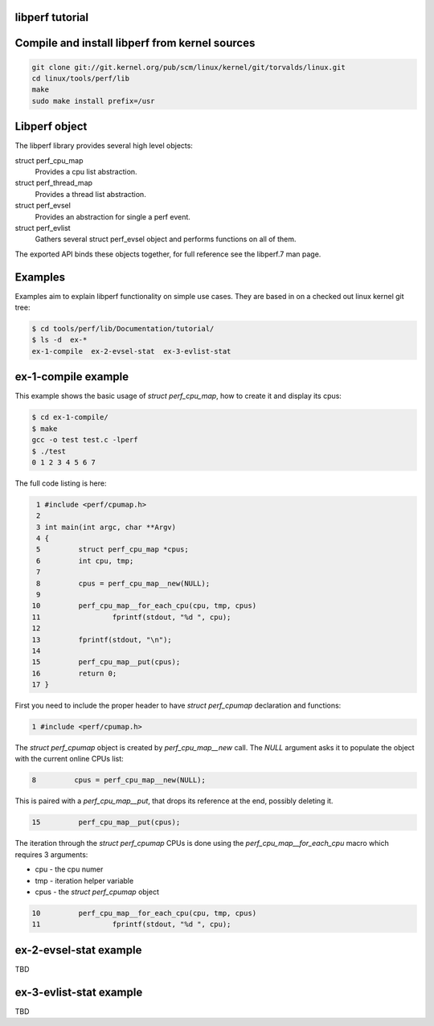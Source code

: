 .. SPDX-License-Identifier: (LGPL-2.1-only OR BSD-2-Clause)

libperf tutorial
================

Compile and install libperf from kernel sources
===============================================
.. code-block:: bash

  git clone git://git.kernel.org/pub/scm/linux/kernel/git/torvalds/linux.git
  cd linux/tools/perf/lib
  make
  sudo make install prefix=/usr

Libperf object
==============
The libperf library provides several high level objects:

struct perf_cpu_map
  Provides a cpu list abstraction.

struct perf_thread_map
  Provides a thread list abstraction.

struct perf_evsel
  Provides an abstraction for single a perf event.

struct perf_evlist
  Gathers several struct perf_evsel object and performs functions on all of them.

The exported API binds these objects together,
for full reference see the libperf.7 man page.

Examples
========
Examples aim to explain libperf functionality on simple use cases.
They are based in on a checked out linux kernel git tree:

.. code-block:: bash

  $ cd tools/perf/lib/Documentation/tutorial/
  $ ls -d  ex-*
  ex-1-compile  ex-2-evsel-stat  ex-3-evlist-stat

ex-1-compile example
====================
This example shows the basic usage of *struct perf_cpu_map*,
how to create it and display its cpus:

.. code-block:: bash

  $ cd ex-1-compile/
  $ make
  gcc -o test test.c -lperf
  $ ./test
  0 1 2 3 4 5 6 7


The full code listing is here:

.. code-block:: c

   1 #include <perf/cpumap.h>
   2
   3 int main(int argc, char **Argv)
   4 {
   5         struct perf_cpu_map *cpus;
   6         int cpu, tmp;
   7
   8         cpus = perf_cpu_map__new(NULL);
   9
  10         perf_cpu_map__for_each_cpu(cpu, tmp, cpus)
  11                 fprintf(stdout, "%d ", cpu);
  12
  13         fprintf(stdout, "\n");
  14
  15         perf_cpu_map__put(cpus);
  16         return 0;
  17 }


First you need to include the proper header to have *struct perf_cpumap*
declaration and functions:

.. code-block:: c

   1 #include <perf/cpumap.h>


The *struct perf_cpumap* object is created by *perf_cpu_map__new* call.
The *NULL* argument asks it to populate the object with the current online CPUs list:

.. code-block:: c

   8         cpus = perf_cpu_map__new(NULL);

This is paired with a *perf_cpu_map__put*, that drops its reference at the end, possibly deleting it.

.. code-block:: c

  15         perf_cpu_map__put(cpus);

The iteration through the *struct perf_cpumap* CPUs is done using the *perf_cpu_map__for_each_cpu*
macro which requires 3 arguments:

- cpu  - the cpu numer
- tmp  - iteration helper variable
- cpus - the *struct perf_cpumap* object

.. code-block:: c

  10         perf_cpu_map__for_each_cpu(cpu, tmp, cpus)
  11                 fprintf(stdout, "%d ", cpu);

ex-2-evsel-stat example
=======================

TBD

ex-3-evlist-stat example
========================

TBD
